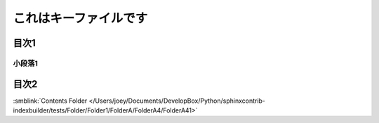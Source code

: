 =======================================
これはキーファイルです
=======================================

目次1
==========

小段落1
----------

目次2
==========




:smblink:`Contents Folder </Users/joey/Documents/DevelopBox/Python/sphinxcontrib-indexbuilder/tests/Folder/Folder1/FolderA/FolderA4/FolderA41>`
